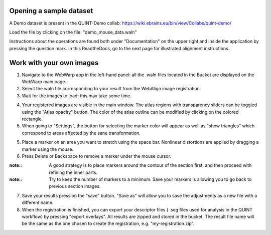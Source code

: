 **Opening a sample dataset**
-------------------------------
A Demo dataset is present in the QUINT-Demo collab: https://wiki.ebrains.eu/bin/view/Collabs/quint-demo/

Load the file by clicking on the file: "demo_mouse_data.waln"

Instructions about the operations are found both under "Documentation" on the upper right and inside the application by pressing the question mark.
In this ReadtheDocs, go to the next page for illustrated alignment instructions.

**Work with your own images**
----------------------------------------------------
1. Navigate to the WebWarp app in the left-hand panel: all the .waln files located in the Bucket are displayed on the WebWarp main page.

2. Select the waln file corresponding to your result from the WebAlign image registration.

3. Wait for the images to load: this may take some time.

.. image:: images/image1.png
   :width: 7.3in
   :height: 4.04916in 

4. Your registered images are visible in the main window.  The atlas regions with transparency sliders can be toggled using the "Atlas opacity" button.
   The color of the atlas outline can be modified by clicking on the colored rectangle.

5. When going to "Settings", the button for selecting the marker color will appear as well as "show triangles" which correspond to areas affected by the sane transformation.

5. Place a marker on an area you want to stretch using the space bar. Nonlinear distortions are applied by dragging a marker using the mouse.

6. Press Delete or Backspace to remove a marker under the mouse cursor.

:note::
 A good strategy is to place markers around the contour of the section first, and then proceed with refining the inner parts.
 
:note::
 Try to keep the number of markers to a minimum. Save your markers is allowing you to go back to previous section images.
 
7. Save your results pression the "save" button. "Save as" will allow you to save the adjustments as a new file with a different name.
 
8. When the registration is finished, you can export your descriptor files ( .seg files used for analysis in the QUINT workflow) by pressing "export       overlays". All results are zipped and stored in the bucket. The result file name will be the same as the one chosen to create the registration, e.g. "my-registration.zip".
 
 
 
 
